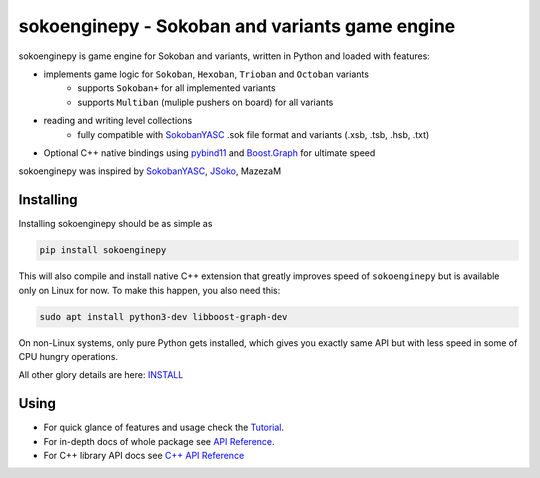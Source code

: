 sokoenginepy - Sokoban and variants game engine
***********************************************

.. start-badges

|version| |license| |travis| |docs| |requirements| |codacy_grade| |codacy_coverage| |wheel| |python_versions|

.. |version| image:: https://img.shields.io/pypi/v/sokoenginepy.svg
    :alt: PyPI Package latest release
    :target: https://pypi.org/project/sokoenginepy/

.. |license| image:: https://img.shields.io/pypi/l/sokoenginepy.svg
    :alt: License
    :target: https://opensource.org/licenses/GPL-3.0

.. |wheel| image:: https://img.shields.io/pypi/wheel/sokoenginepy.svg
    :alt: PyPI Wheel
    :target: https://pypi.org/project/sokoenginepy/

.. |python_versions| image:: https://img.shields.io/pypi/pyversions/sokoenginepy.svg
    :alt: Supported versions
    :target: https://pypi.org/project/sokoenginepy/

.. |python_implementations| image:: https://img.shields.io/pypi/implementation/sokoenginepy.svg
    :alt: Supported implementations
    :target: https://pypi.org/project/sokoenginepy/

.. |travis| image:: https://api.travis-ci.org/tadams42/sokoenginepy.svg
    :alt: Travis-CI Build Status
    :target: https://travis-ci.org/tadams42/sokoenginepy

.. |docs| image:: https://readthedocs.org/projects/sokoenginepy/badge/?style=flat
    :target: http://sokoenginepy.readthedocs.io/en/latest/
    :alt: Documentation Status

.. |requirements| image:: https://requires.io/github/tadams42/sokoenginepy/requirements.svg?branch=master
     :target: https://requires.io/github/tadams42/sokoenginepy/requirements/?branch=master
     :alt: Requirements Status

.. |codacy_grade| image:: https://api.codacy.com/project/badge/Grade/492a7c08b97e4dbe991b0190dd3abf02
    :alt: Codacy grade
    :target: https://app.codacy.com/app/tadams42/sokoenginepy/dashboard

.. |codacy_coverage| image:: https://api.codacy.com/project/badge/Coverage/492a7c08b97e4dbe991b0190dd3abf02
    :alt: Codacy coverage
    :target: https://app.codacy.com/app/tadams42/sokoenginepy/dashboard

.. end-badges

sokoenginepy is game engine for Sokoban and variants, written in Python and loaded with features:

- implements game logic for ``Sokoban``, ``Hexoban``, ``Trioban`` and ``Octoban`` variants
    - supports ``Sokoban+`` for all implemented variants
    - supports ``Multiban`` (muliple pushers on board) for all variants
- reading and writing level collections
    - fully compatible with `SokobanYASC`_ .sok file format and variants (.xsb, .tsb, .hsb, .txt)
- Optional C++ native bindings using `pybind11`_ and `Boost.Graph`_ for ultimate speed

sokoenginepy was inspired by `SokobanYASC`_, `JSoko`_, MazezaM

Installing
----------

Installing sokoenginepy should be as simple as

.. code-block:: sh

    pip install sokoenginepy

This will also compile and install native C++ extension that greatly improves speed of ``sokoenginepy`` but is available only on Linux for now. To make this happen, you also need this:

.. code-block:: sh

    sudo apt install python3-dev libboost-graph-dev

On non-Linux systems, only pure Python gets installed, which gives you exactly same API but with less speed in some of CPU hungry operations.

All other glory details are here: `INSTALL`_

Using
-----

- For quick glance of features and usage check the `Tutorial`_.
- For in-depth docs of whole package see `API Reference`_.
- For C++ library API docs see `C++ API Reference`_


.. _pybind11: http://pybind11.readthedocs.io/en/stable/index.html
.. _NetworkX: https://networkx.github.io/
.. _Boost.Graph: http://www.boost.org/doc/libs/1_61_0/libs/graph/doc/index.html
.. _SokobanYASC: https://sourceforge.net/projects/sokobanyasc/
.. _JSoko: https://www.sokoban-online.de/
.. _Sokobano: http://sokobano.de/en/index.php
.. _Sokoban for Windows: http://www.sourcecode.se/sokoban/
.. _Tutorial: https://sokoenginepy.readthedocs.io/en/latest/tutorial.html
.. _API reference: https://sokoenginepy.readthedocs.io/en/latest/api.html
.. _INSTALL: http://sokoenginepy.readthedocs.io/en/latest/install.html
.. _C++ API Reference: http://tadams42.github.io/sokoenginepy/
